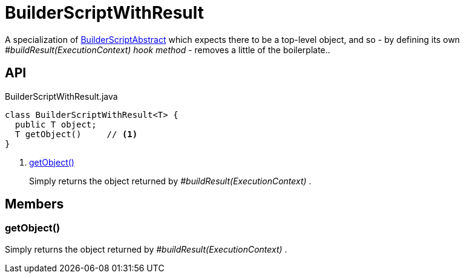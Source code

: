 = BuilderScriptWithResult
:Notice: Licensed to the Apache Software Foundation (ASF) under one or more contributor license agreements. See the NOTICE file distributed with this work for additional information regarding copyright ownership. The ASF licenses this file to you under the Apache License, Version 2.0 (the "License"); you may not use this file except in compliance with the License. You may obtain a copy of the License at. http://www.apache.org/licenses/LICENSE-2.0 . Unless required by applicable law or agreed to in writing, software distributed under the License is distributed on an "AS IS" BASIS, WITHOUT WARRANTIES OR  CONDITIONS OF ANY KIND, either express or implied. See the License for the specific language governing permissions and limitations under the License.

A specialization of xref:refguide:testing:index/fixtures/applib/personas/BuilderScriptAbstract.adoc[BuilderScriptAbstract] which expects there to be a top-level object, and so - by defining its own _#buildResult(ExecutionContext) hook method_ - removes a little of the boilerplate..

== API

[source,java]
.BuilderScriptWithResult.java
----
class BuilderScriptWithResult<T> {
  public T object;
  T getObject()     // <.>
}
----

<.> xref:#getObject_[getObject()]
+
--
Simply returns the object returned by _#buildResult(ExecutionContext)_ .
--

== Members

[#getObject_]
=== getObject()

Simply returns the object returned by _#buildResult(ExecutionContext)_ .

